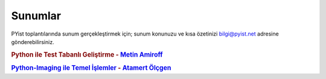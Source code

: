 Sunumlar
========

PYist toplantılarında sunum gerçekleştirmek için; sunum konunuzu ve kısa özetinizi bilgi@pyist.net adresine gönderebilirsiniz.

.. rubric:: Python ile Test Tabanlı Geliştirme - |amiroff|_

.. rubric:: `Python-Imaging ile Temel İşlemler </_static/presentation_files/pyist-pil-basic/pyist-pil-basic.html>`_ - |muhuk|_



.. |amiroff| replace:: Metin Amiroff
.. _amiroff: mailto:metin@pyist.net
.. |muhuk| replace:: Atamert Ölçgen
.. _muhuk: mailto:muhuk@pyist.net
